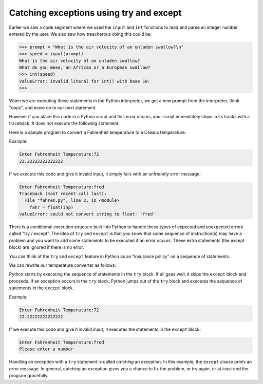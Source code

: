 Catching exceptions using try and except
----------------------------------------

Earlier we saw a code segment where we used the ``input`` and
``int`` functions to read and parse an integer number entered
by the user. We also saw how treacherous doing this could be:

.. code-block:: python

   >>> prompt = "What is the air velocity of an unladen swallow?\n"
   >>> speed = input(prompt)
   What is the air velocity of an unladen swallow?
   What do you mean, an African or a European swallow?
   >>> int(speed)
   ValueError: invalid literal for int() with base 10:
   >>>


When we are executing these statements in the Python interpreter, we get
a new prompt from the interpreter, think "oops", and move on to our next
statement.

However if you place this code in a Python script and this error occurs,
your script immediately stops in its tracks with a traceback. It does
not execute the following statement.

Here is a sample program to convert a Fahrenheit temperature to a
Celsius temperature:

.. activecode:: cndtnlTemp
   :caption: Temperature converter

   inp = input('Enter Fahrenheit Temperature: ')
   fahr = float(inp)
   cel = (fahr - 32.0) * 5.0 / 9.0
   print(cel)

Example:

.. code-block::

   Enter Fahrenheit Temperature:72
   22.22222222222222


If we execute this code and give it invalid input, it simply fails with
an unfriendly error message:

.. code-block::

   Enter Fahrenheit Temperature:fred
   Traceback (most recent call last):
     File "fahren.py", line 2, in <module>
       fahr = float(inp)
   ValueError: could not convert string to float: 'fred'


There is a conditional execution structure built into Python to handle
these types of expected and unexpected errors called "try / except". The
idea of ``try`` and ``except`` is that you know that
some sequence of instruction(s) may have a problem and you want to add
some statements to be executed if an error occurs. These extra
statements (the except block) are ignored if there is no error.

You can think of the ``try`` and ``except`` feature in
Python as an "insurance policy" on a sequence of statements.

.. fillintheblank:: cndtnl-try-fitb-equivalent

    The ``try / except`` feature is more or less a(n) _______ for your code.

    - :[Ii]nsurace [Pp]olicy: Try / except acts as an insurance policy to catch expected
                              or unexpected errors in your code.
      :.*: Try again.

We can rewrite our temperature converter as follows:

.. activecode:: cndtnlTempTry
    :caption: Temperature converter using try/except

    inp = input('Enter Fahrenheit Temperature:')
    try:
        fahr = float(inp)
        cel = (fahr - 32.0) * 5.0 / 9.0
        print(cel)
    except:
        print('Please enter a number')

Python starts by executing the sequence of statements in the
``try`` block. If all goes well, it skips the
``except`` block and proceeds. If an exception occurs in the
``try`` block, Python jumps out of the ``try`` block
and executes the sequence of statements in the ``except``
block.

Example:

.. code-block::

   Enter Fahrenheit Temperature:72
   22.22222222222222

If we execute this code and give it invalid input, it executes the statements in the ``except`` block:

.. code-block::

   Enter Fahrenheit Temperature:fred
   Please enter a number


Handling an exception with a ``try`` statement is called
*catching* an exception. In this example, the
``except`` clause prints an error message. In general, catching
an exception gives you a chance to fix the problem, or try again, or at
least end the program gracefully.

.. shortanswer:: cndtnl-try-sa-meaning
    :practice: T

    What is the purpose of the ``try / except`` feature?

.. parsonsprob:: cndtnl-try-pp-temp
    :practice: T
    :adaptive:
    :numbered: left

    The following program should get a temperature in Fahrenheit from the user, then print out the
    temperature in Celsius. If the input is not a number, it should ask the user to enter a
    number again. Be sure to indent correctly!
    -----
    inp = input('Enter Fahrenheit Temperature:')
    =====
    try:
    =====
        fahr = float(inp)
    =====
        fahr = int(inp) #paired
    =====
        cel = (fahr - 32.0) * 5.0 / 9.0
    =====
        print(cel)
    =====
    except:
    =====
        print('Please enter a number')
